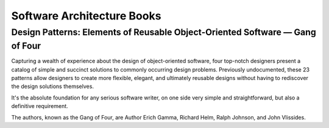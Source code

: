 Software Architecture Books
===========================

Design Patterns: Elements of Reusable Object-Oriented Software — Gang of Four
:::::::::::::::::::::::::::::::::::::::::::::::::::::::::::::::::::::::::::::

.. image:: http://images.gr-assets.com/books/1348027904l/85009.jpg
    :height: 196px
    :target: http://zerotoonebook.com/
    :alt: Elements of Reusable Object-Oriented Software — Gang of Four
    :class: pull-left p-x-1

Capturing a wealth of experience about the design of object-oriented software, four top-notch designers
present a catalog of simple and succinct solutions to commonly occurring design problems. Previously 
undocumented, these 23 patterns allow designers to create more flexible, elegant, and ultimately reusable 
designs without having to rediscover the design solutions themselves.

It's the absolute foundation for any serious software writer, on one side very simple and straightforward,
but also a definitive requirement.

.. class:: clearfix

    The authors, known as the Gang of Four, are Author Erich Gamma, Richard Helm, Ralph Johnson, and John Vlissides.

    
